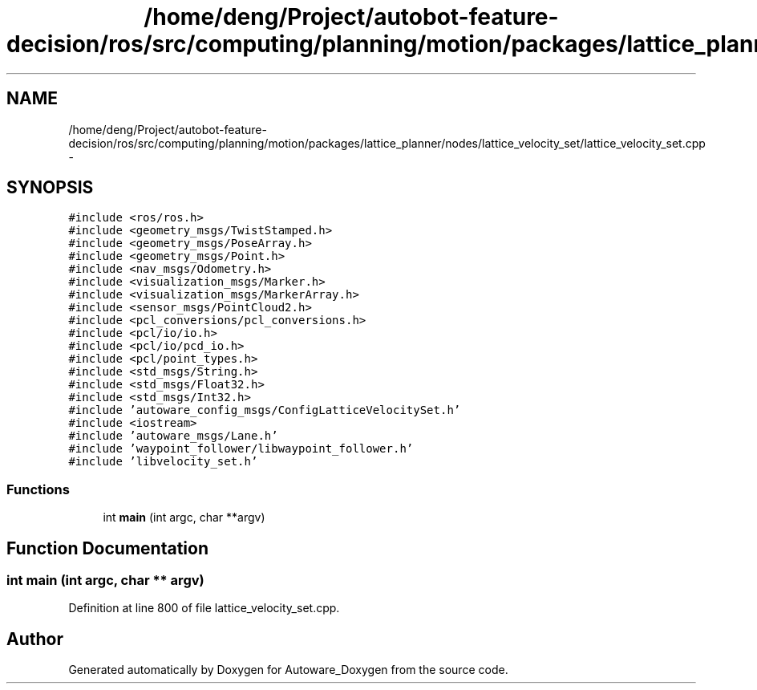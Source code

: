 .TH "/home/deng/Project/autobot-feature-decision/ros/src/computing/planning/motion/packages/lattice_planner/nodes/lattice_velocity_set/lattice_velocity_set.cpp" 3 "Fri May 22 2020" "Autoware_Doxygen" \" -*- nroff -*-
.ad l
.nh
.SH NAME
/home/deng/Project/autobot-feature-decision/ros/src/computing/planning/motion/packages/lattice_planner/nodes/lattice_velocity_set/lattice_velocity_set.cpp \- 
.SH SYNOPSIS
.br
.PP
\fC#include <ros/ros\&.h>\fP
.br
\fC#include <geometry_msgs/TwistStamped\&.h>\fP
.br
\fC#include <geometry_msgs/PoseArray\&.h>\fP
.br
\fC#include <geometry_msgs/Point\&.h>\fP
.br
\fC#include <nav_msgs/Odometry\&.h>\fP
.br
\fC#include <visualization_msgs/Marker\&.h>\fP
.br
\fC#include <visualization_msgs/MarkerArray\&.h>\fP
.br
\fC#include <sensor_msgs/PointCloud2\&.h>\fP
.br
\fC#include <pcl_conversions/pcl_conversions\&.h>\fP
.br
\fC#include <pcl/io/io\&.h>\fP
.br
\fC#include <pcl/io/pcd_io\&.h>\fP
.br
\fC#include <pcl/point_types\&.h>\fP
.br
\fC#include <std_msgs/String\&.h>\fP
.br
\fC#include <std_msgs/Float32\&.h>\fP
.br
\fC#include <std_msgs/Int32\&.h>\fP
.br
\fC#include 'autoware_config_msgs/ConfigLatticeVelocitySet\&.h'\fP
.br
\fC#include <iostream>\fP
.br
\fC#include 'autoware_msgs/Lane\&.h'\fP
.br
\fC#include 'waypoint_follower/libwaypoint_follower\&.h'\fP
.br
\fC#include 'libvelocity_set\&.h'\fP
.br

.SS "Functions"

.in +1c
.ti -1c
.RI "int \fBmain\fP (int argc, char **argv)"
.br
.in -1c
.SH "Function Documentation"
.PP 
.SS "int main (int argc, char ** argv)"

.PP
Definition at line 800 of file lattice_velocity_set\&.cpp\&.
.SH "Author"
.PP 
Generated automatically by Doxygen for Autoware_Doxygen from the source code\&.
